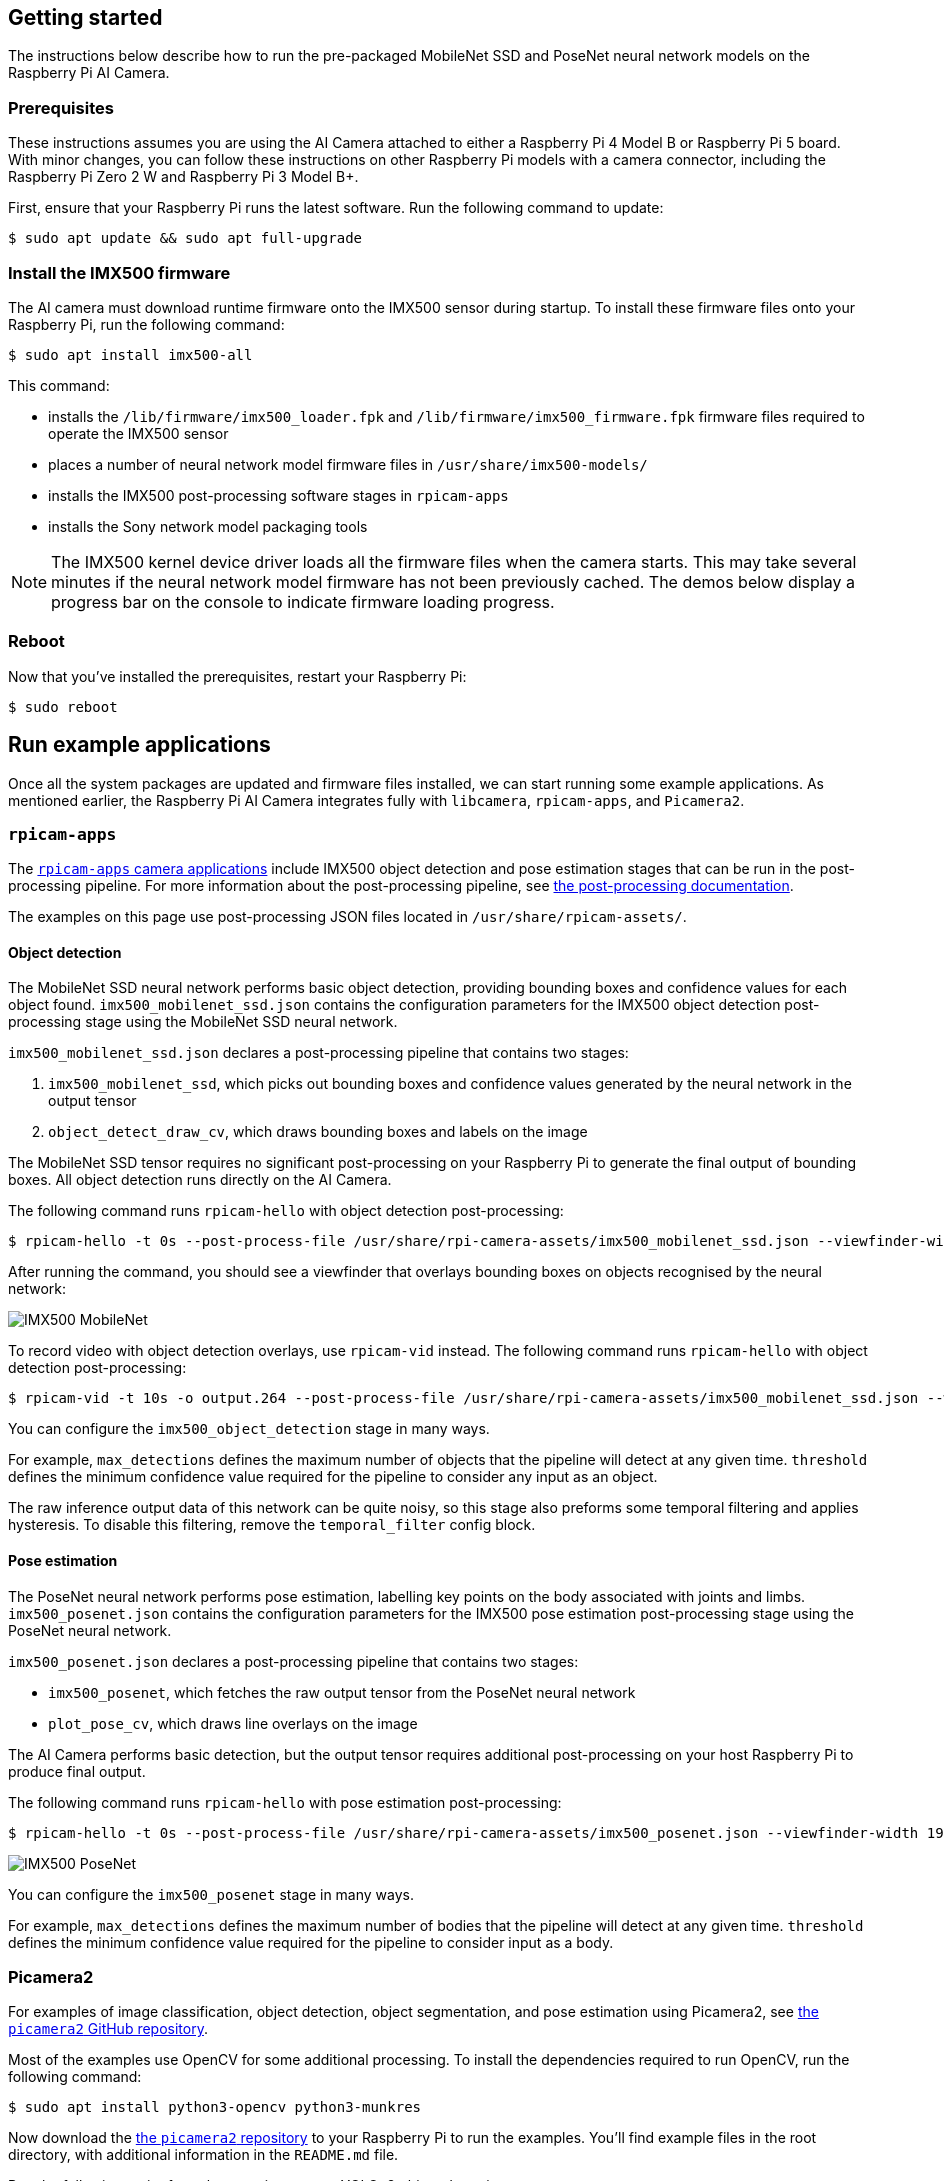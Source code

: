 == Getting started

The instructions below describe how to run the pre-packaged MobileNet SSD and PoseNet neural network models on the Raspberry Pi AI Camera.

=== Prerequisites

These instructions assumes you are using the AI Camera attached to either a Raspberry Pi 4 Model B or Raspberry Pi 5 board. With minor changes, you can follow these instructions on other Raspberry Pi models with a camera connector, including the Raspberry Pi Zero 2 W and Raspberry Pi 3 Model B+.

First, ensure that your Raspberry Pi runs the latest software. Run the following command to update:

[source,console]
----
$ sudo apt update && sudo apt full-upgrade
----

=== Install the IMX500 firmware

The AI camera must download runtime firmware onto the IMX500 sensor during startup. To install these firmware files onto your Raspberry Pi, run the following command:

[source,console]
----
$ sudo apt install imx500-all
----

This command:

* installs the `/lib/firmware/imx500_loader.fpk` and `/lib/firmware/imx500_firmware.fpk` firmware files required to operate the IMX500 sensor
* places a number of neural network model firmware files in `/usr/share/imx500-models/`
* installs the IMX500 post-processing software stages in `rpicam-apps`
* installs the Sony network model packaging tools

NOTE: The IMX500 kernel device driver loads all the firmware files when the camera starts. This may take several minutes if the neural network model firmware has not been previously cached. The demos below display a progress bar on the console to indicate firmware loading progress.

=== Reboot

Now that you've installed the prerequisites, restart your Raspberry Pi:

[source,console]
----
$ sudo reboot
----

== Run example applications

Once all the system packages are updated and firmware files installed, we can start running some example applications. As mentioned earlier, the Raspberry Pi AI Camera integrates fully with `libcamera`, `rpicam-apps`, and `Picamera2`.

=== `rpicam-apps`

The xref:../computers/camera_software.adoc#rpicam-apps[`rpicam-apps` camera applications] include IMX500 object detection and pose estimation stages that can be run in the post-processing pipeline. For more information about the post-processing pipeline, see xref:../computers/camera_software.adoc#post-process-file[the post-processing documentation].

The examples on this page use post-processing JSON files located in `/usr/share/rpicam-assets/`.

==== Object detection

The MobileNet SSD neural network performs basic object detection, providing bounding boxes and confidence values for each object found. `imx500_mobilenet_ssd.json` contains the configuration parameters for the IMX500 object detection post-processing stage using the MobileNet SSD neural network.

`imx500_mobilenet_ssd.json` declares a post-processing pipeline that contains two stages:

. `imx500_mobilenet_ssd`, which picks out bounding boxes and confidence values generated by the neural network in the output tensor
. `object_detect_draw_cv`, which draws bounding boxes and labels on the image

The MobileNet SSD tensor requires no significant post-processing on your Raspberry Pi to generate the final output of bounding boxes. All object detection runs directly on the AI Camera.

The following command runs `rpicam-hello` with object detection post-processing:

[source,console]
----
$ rpicam-hello -t 0s --post-process-file /usr/share/rpi-camera-assets/imx500_mobilenet_ssd.json --viewfinder-width 1920 --viewfinder-height 1080 --framerate 30
----

After running the command, you should see a viewfinder that overlays bounding boxes on objects recognised by the neural network:

image::images/imx500-mobilenet.jpg[IMX500 MobileNet]

To record video with object detection overlays, use `rpicam-vid` instead. The following command runs `rpicam-hello` with object detection post-processing:

[source,console]
----
$ rpicam-vid -t 10s -o output.264 --post-process-file /usr/share/rpi-camera-assets/imx500_mobilenet_ssd.json --width 1920 --height 1080 --framerate 30
----

You can configure the `imx500_object_detection` stage in many ways.

For example, `max_detections` defines the maximum number of objects that the pipeline will detect at any given time. `threshold` defines the minimum confidence value required for the pipeline to consider any input as an object.

The raw inference output data of this network can be quite noisy, so this stage also preforms some temporal filtering and applies hysteresis. To disable this filtering, remove the `temporal_filter` config block.

==== Pose estimation

The PoseNet neural network performs pose estimation, labelling key points on the body associated with joints and limbs. `imx500_posenet.json` contains the configuration parameters for the IMX500 pose estimation post-processing stage using the PoseNet neural network.

`imx500_posenet.json` declares a post-processing pipeline that contains two stages:

* `imx500_posenet`, which fetches the raw output tensor from the PoseNet neural network
* `plot_pose_cv`, which draws line overlays on the image

The AI Camera performs basic detection, but the output tensor requires additional post-processing on your host Raspberry Pi to produce final output.

The following command runs `rpicam-hello` with pose estimation post-processing:

[source,console]
----
$ rpicam-hello -t 0s --post-process-file /usr/share/rpi-camera-assets/imx500_posenet.json --viewfinder-width 1920 --viewfinder-height 1080 --framerate 30
----

image::images/imx500-posenet.jpg[IMX500 PoseNet]

You can configure the `imx500_posenet` stage in many ways.

For example, `max_detections` defines the maximum number of bodies that the pipeline will detect at any given time. `threshold` defines the minimum confidence value required for the pipeline to consider input as a body.

=== Picamera2

For examples of image classification, object detection, object segmentation, and pose estimation using Picamera2, see https://github.com/raspberrypi/picamera2/blob/main/examples/imx500/[the `picamera2` GitHub repository].

Most of the examples use OpenCV for some additional processing. To install the dependencies required to run OpenCV, run the following command:

[source,console]
----
$ sudo apt install python3-opencv python3-munkres
----

Now download the https://github.com/raspberrypi/picamera2[the `picamera2` repository] to your Raspberry Pi to run the examples. You'll find example files in the root directory, with additional information in the `README.md` file.

Run the following script from the repository to run YOLOv8 object detection:

[source,console]
----
$ python imx500_object_detection_demo.py --model /usr/share/imx500-models/imx500_network_yolov8n_pp.rpk --ignore-dash-labels -r
----

To try pose estimation in Picamera2, run the following script from the repository:

[source,console]
----
$ python imx500_pose_estimation_higherhrnet_demo.py
----
